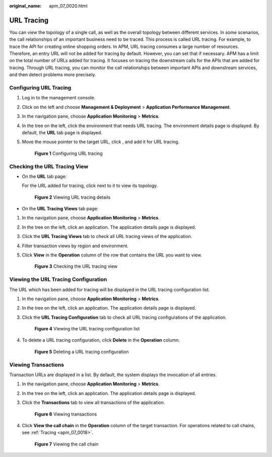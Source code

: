 :original_name: apm_07_0020.html

.. _apm_07_0020:

URL Tracing
===========

You can view the topology of a single call, as well as the overall topology between different services. In some scenarios, the call relationships of an important business need to be traced. This process is called URL tracing. For example, to trace the API for creating online shopping orders. In APM, URL tracing consumes a large number of resources. Therefore, an entry URL will not be added for tracing by default. However, you can set that if necessary. APM has a limit on the total number of URLs added for tracing. It focuses on tracing the downstream calls for the APIs that are added for tracing. Through URL tracing, you can monitor the call relationships between important APIs and downstream services, and then detect problems more precisely.

.. _apm_07_0020__en-us_topic_0000001254639833_section178672317113:

Configuring URL Tracing
-----------------------

#. Log in to the management console.

#. Click |image1| on the left and choose **Management & Deployment** > **Application Performance Management**.

#. In the navigation pane, choose **Application Monitoring** > **Metrics**.

#. In the tree on the left, click the environment that needs URL tracing. The environment details page is displayed. By default, the **URL** tab page is displayed.

#. Move the mouse pointer to the target URL, click |image2|, and add it for URL tracing.


   .. figure:: /_static/images/en-us_image_0000001628010336.png
      :alt: **Figure 1** Configuring URL tracing

      **Figure 1** Configuring URL tracing

Checking the URL Tracing View
-----------------------------

-  On the **URL** tab page:

   For the URL added for tracing, click |image3| next to it to view its topology.


   .. figure:: /_static/images/en-us_image_0000001676692165.png
      :alt: **Figure 2** Viewing URL tracing details

      **Figure 2** Viewing URL tracing details

-  On the **URL Tracing Views** tab page:

#. In the navigation pane, choose **Application Monitoring** > **Metrics**.

#. In the tree on the left, click an application. The application details page is displayed.

#. Click the **URL Tracing Views** tab to check all URL tracing views of the application.

#. Filter transaction views by region and environment.

#. Click **View** in the **Operation** column of the row that contains the URL you want to view.


   .. figure:: /_static/images/en-us_image_0000001628013376.png
      :alt: **Figure 3** Checking the URL tracing view

      **Figure 3** Checking the URL tracing view

Viewing the URL Tracing Configuration
-------------------------------------

The URL which has been added for tracing will be displayed in the URL tracing configuration list.

#. In the navigation pane, choose **Application Monitoring** > **Metrics**.

#. In the tree on the left, click an application. The application details page is displayed.

#. Click the **URL Tracing Configuration** tab to check all URL tracing configurations of the application.


   .. figure:: /_static/images/en-us_image_0000001627855218.png
      :alt: **Figure 4** Viewing the URL tracing configuration list

      **Figure 4** Viewing the URL tracing configuration list

#. To delete a URL tracing configuration, click **Delete** in the **Operation** column.


   .. figure:: /_static/images/en-us_image_0000001628335774.png
      :alt: **Figure 5** Deleting a URL tracing configuration

      **Figure 5** Deleting a URL tracing configuration

Viewing Transactions
--------------------

Transaction URLs are displayed in a list. By default, the system displays the invocation of all entries.

#. In the navigation pane, choose **Application Monitoring** > **Metrics**.

#. In the tree on the left, click an application. The application details page is displayed.

#. Click the **Transactions** tab to view all transactions of the application.


   .. figure:: /_static/images/en-us_image_0000001628339878.png
      :alt: **Figure 6** Viewing transactions

      **Figure 6** Viewing transactions

#. Click **View the call chain** in the **Operation** column of the target transaction. For operations related to call chains, see :ref:`Tracing <apm_07_0018>`.


   .. figure:: /_static/images/en-us_image_0000001676580969.png
      :alt: **Figure 7** Viewing the call chain

      **Figure 7** Viewing the call chain

.. |image1| image:: /_static/images/en-us_image_0000001570166220.png
.. |image2| image:: /_static/images/en-us_image_0000001277858573.png
.. |image3| image:: /_static/images/en-us_image_0000001233739060.png
